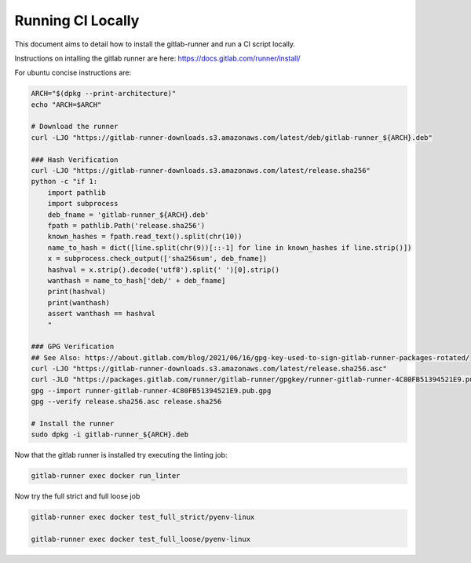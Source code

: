 Running CI Locally
------------------

This document aims to detail how to install the gitlab-runner and run a CI
script locally.


Instructions on intalling the gitlab runner are here: https://docs.gitlab.com/runner/install/

For ubuntu concise instructions are:

.. code:: bash

    ARCH="$(dpkg --print-architecture)"
    echo "ARCH=$ARCH"

    # Download the runner
    curl -LJO "https://gitlab-runner-downloads.s3.amazonaws.com/latest/deb/gitlab-runner_${ARCH}.deb"

    ### Hash Verification
    curl -LJO "https://gitlab-runner-downloads.s3.amazonaws.com/latest/release.sha256"
    python -c "if 1:
        import pathlib
        import subprocess
        deb_fname = 'gitlab-runner_${ARCH}.deb'
        fpath = pathlib.Path('release.sha256')
        known_hashes = fpath.read_text().split(chr(10))
        name_to_hash = dict([line.split(chr(9))[::-1] for line in known_hashes if line.strip()])
        x = subprocess.check_output(['sha256sum', deb_fname])
        hashval = x.strip().decode('utf8').split(' ')[0].strip()
        wanthash = name_to_hash['deb/' + deb_fname]
        print(hashval)
        print(wanthash)
        assert wanthash == hashval
        "

    ### GPG Verification
    ## See Also: https://about.gitlab.com/blog/2021/06/16/gpg-key-used-to-sign-gitlab-runner-packages-rotated/
    curl -LJO "https://gitlab-runner-downloads.s3.amazonaws.com/latest/release.sha256.asc"
    curl -JLO "https://packages.gitlab.com/runner/gitlab-runner/gpgkey/runner-gitlab-runner-4C80FB51394521E9.pub.gpg"
    gpg --import runner-gitlab-runner-4C80FB51394521E9.pub.gpg
    gpg --verify release.sha256.asc release.sha256

    # Install the runner
    sudo dpkg -i gitlab-runner_${ARCH}.deb


Now that the gitlab runner is installed try executing the linting job:

.. code:: bash

    gitlab-runner exec docker run_linter


Now try the full strict and full loose job

.. code:: bash

    gitlab-runner exec docker test_full_strict/pyenv-linux

    gitlab-runner exec docker test_full_loose/pyenv-linux
